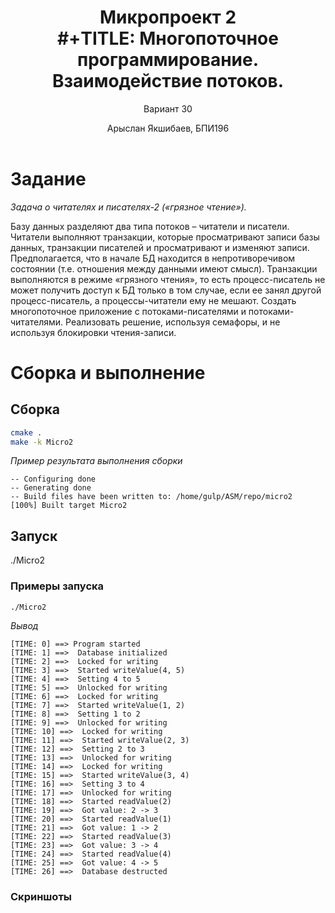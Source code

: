 #+TITLE: Микропроект 2 \\
#+TITLE: Многопоточное программирование. Взаимодействие потоков.
#+AUTHOR: Арыслан Якшибаев, БПИ196
#+SUBTITLE: Вариант 30
#+LATEX_CLASS: hseArticle

* [[file:README.pdf][Отчёт.pdf]] :noexport:

* Задание
/Задача о читателях и писателях-2 («грязное чтение»)./

Базу данных
разделяют два типа потоков – читатели и писатели. Читатели выполняют
транзакции, которые просматривают записи базы данных, транзакции
писателей и просматривают и изменяют записи. Предполагается, что в
начале БД находится в непротиворечивом состоянии (т.е. отношения между
данными имеют смысл). Транзакции выполняются в режиме «грязного
чтения», то есть процесс-писатель не может получить доступ к БД только в
том случае, если ее занял другой процесс-писатель, а процессы-читатели ему
не мешают. Создать многопоточное приложение с потоками-писателями и
потоками-читателями. Реализовать решение, используя семафоры, и не
используя блокировки чтения-записи.

* Сборка и выполнение
** Сборка
#+name: build
#+begin_src bash :results output verbatim :exports both
cmake .
make -k Micro2
#+end_src

/Пример результата выполнения сборки/
#+RESULTS: build
: -- Configuring done
: -- Generating done
: -- Build files have been written to: /home/gulp/ASM/repo/micro2
: [100%] Built target Micro2

** Запуск
#+begin_example bash
./Micro2
#+end_example

*** Примеры запуска
#+name: execute1
#+begin_src bash :results output verbatim :exports both
./Micro2
#+end_src

/Вывод/
#+RESULTS: execute1
#+begin_example
[TIME: 0] ==> Program started
[TIME: 1] ==>  Database initialized
[TIME: 2] ==>  Locked for writing
[TIME: 3] ==>  Started writeValue(4, 5)
[TIME: 4] ==>  Setting 4 to 5
[TIME: 5] ==>  Unlocked for writing
[TIME: 6] ==>  Locked for writing
[TIME: 7] ==>  Started writeValue(1, 2)
[TIME: 8] ==>  Setting 1 to 2
[TIME: 9] ==>  Unlocked for writing
[TIME: 10] ==>  Locked for writing
[TIME: 11] ==>  Started writeValue(2, 3)
[TIME: 12] ==>  Setting 2 to 3
[TIME: 13] ==>  Unlocked for writing
[TIME: 14] ==>  Locked for writing
[TIME: 15] ==>  Started writeValue(3, 4)
[TIME: 16] ==>  Setting 3 to 4
[TIME: 17] ==>  Unlocked for writing
[TIME: 18] ==>  Started readValue(2)
[TIME: 19] ==>  Got value: 2 -> 3
[TIME: 20] ==>  Started readValue(1)
[TIME: 21] ==>  Got value: 1 -> 2
[TIME: 22] ==>  Started readValue(3)
[TIME: 23] ==>  Got value: 3 -> 4
[TIME: 24] ==>  Started readValue(4)
[TIME: 25] ==>  Got value: 4 -> 5
[TIME: 26] ==>  Database destructed
#+end_example

*** Скриншоты
[[file:Screenshots/Screenshot1.png]]
